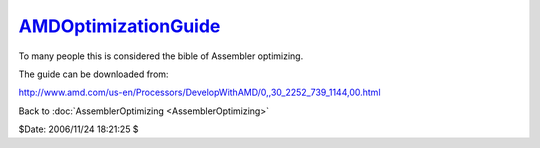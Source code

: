 
`AMDOptimizationGuide`_
========================

To many people this is considered the bible of Assembler optimizing.

The guide can be downloaded from:

`<http://www.amd.com/us-en/Processors/DevelopWithAMD/0,,30_2252_739_1144,00.html>`_


Back to :doc:`AssemblerOptimizing <AssemblerOptimizing>`

$Date: 2006/11/24 18:21:25 $

.. _AMDOptimizationGuide:
    http://www.avisynth.org/AMDOptimizationGuide
